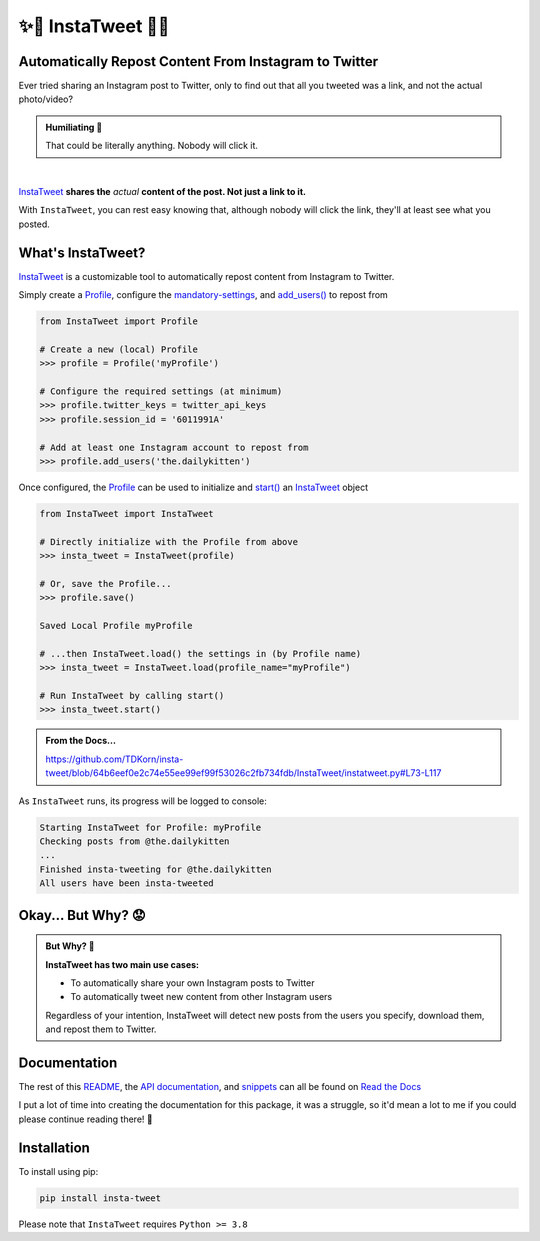 .. _about-insta-tweet:


✨🐥 InstaTweet 🐤✨
-----------------------

.. raw:: html

   <p align="left">
      <a href="https://pypi.org/project/insta-tweet/", alt="Version">
         <img src="https://img.shields.io/pypi/v/insta-tweet.svg"></a>
      <a href="https://instatweet.readthedocs.io", alt="Read the Docs">
         <img src="https://img.shields.io/readthedocs/instatweet""></a>
      <a href="https://github.com/tdkorn/insta-tweet/pulse" alt="Activity">
        <img src="https://img.shields.io/github/commit-activity/m/tdkorn/insta-tweet" /></a>
      </p>

Automatically Repost Content From Instagram to Twitter
~~~~~~~~~~~~~~~~~~~~~~~~~~~~~~~~~~~~~~~~~~~~~~~~~~~~~~~~~~~~

Ever tried sharing an Instagram post to Twitter, only to find out that all you tweeted was a link, and not the actual photo/video?

.. image:: https://instatweet.readthedocs.io/en/latest/_images/share_with_instagram.png
    :alt: Sharing an Instagram post to Twitter directly from the Instagram app. Only a link appears.
        It could be literally anything, nobody will click it.


.. admonition:: **Humiliating 🤮**
   :class: important-af

   That could be literally anything. Nobody will click it.

|

`InstaTweet <https://github.com/tdkorn/insta-tweet/blob/docs/InstaTweet/instatweet.py#L5-L142>`_ **shares the** *actual* **content of the post. Not just a link to it.**



.. image:: https://instatweet.readthedocs.io/en/latest/_images/share_with_instatweet.png
    :alt: Sharing an Instagram post to Twitter using InstaTweet. The actual photo or video appears in the tweet.
        It's a thicc cat, very handsome. Nobody will click the link, but they'll definitely see this bad boy.


With ``InstaTweet``, you can rest easy knowing that,
although nobody will click the link, they'll at least see what you posted.



What's InstaTweet?
~~~~~~~~~~~~~~~~~~~~~

`InstaTweet <https://github.com/tdkorn/insta-tweet/blob/docs/InstaTweet/instatweet.py#L5-L142>`_ is a customizable tool to automatically repost content from Instagram to Twitter.

Simply create a `Profile <https://github.com/tdkorn/insta-tweet/blob/docs/InstaTweet/profile.py#L12-L414>`_,
configure the `mandatory-settings <https://instatweet.readthedocs.io/en/latest/_readme/getting-started.html#mandatory-settings>`_,
and `add_users() <https://github.com/tdkorn/insta-tweet/blob/docs/InstaTweet/profile.py#L167-L197>`_ to repost from

.. code-block:: python

    from InstaTweet import Profile

    # Create a new (local) Profile
    >>> profile = Profile('myProfile')

    # Configure the required settings (at minimum)
    >>> profile.twitter_keys = twitter_api_keys
    >>> profile.session_id = '6011991A'

    # Add at least one Instagram account to repost from
    >>> profile.add_users('the.dailykitten')


Once configured, the `Profile <https://github.com/tdkorn/insta-tweet/blob/docs/InstaTweet/profile.py#L12-L414>`_ can be used to initialize and
`start() <https://github.com/tdkorn/insta-tweet/blob/docs/InstaTweet/instatweet.py#L73-L117>`_ an `InstaTweet <https://github.com/tdkorn/insta-tweet/blob/docs/InstaTweet/instatweet.py#L5-L142>`_ object

.. code-block:: python

    from InstaTweet import InstaTweet

    # Directly initialize with the Profile from above
    >>> insta_tweet = InstaTweet(profile)

    # Or, save the Profile...
    >>> profile.save()

    Saved Local Profile myProfile

    # ...then InstaTweet.load() the settings in (by Profile name)
    >>> insta_tweet = InstaTweet.load(profile_name="myProfile")

    # Run InstaTweet by calling start()
    >>> insta_tweet.start()


.. admonition:: From the Docs...
    :class: docs
    
    https://github.com/TDKorn/insta-tweet/blob/64b6eef0e2c74e55ee99ef99f53026c2fb734fdb/InstaTweet/instatweet.py#L73-L117


As ``InstaTweet`` runs, its progress will be logged to console:

.. code-block:: python

    Starting InstaTweet for Profile: myProfile
    Checking posts from @the.dailykitten
    ...
    Finished insta-tweeting for @the.dailykitten
    All users have been insta-tweeted


Okay... But Why? 😟
~~~~~~~~~~~~~~~~~~~~~~~

.. admonition:: But Why? 🤨
   :class: instatweet

   **InstaTweet has two main use cases:**

   * To automatically share your own Instagram posts to Twitter
   * To automatically tweet new content from other Instagram users

   Regardless of your intention, InstaTweet will detect new posts from the users you specify, download them, and repost
   them to Twitter.


Documentation
~~~~~~~~~~~~~~~~~

The rest of this `README <https://instatweet.readthedocs.io/en/latest/_readme/about-instatweet.html>`_,
the `API documentation <https://instatweet.readthedocs.io/en/latest/modules.html>`_, and
`snippets <https://instatweet.readthedocs.io/en/latest/snippets.html>`_
can all be found on `Read the Docs <https://instatweet.readthedocs.io/en/latest/index.html>`_

I put a lot of time into creating the documentation for this package, it was a struggle,
so it'd mean a lot to me if you could please continue reading there! 🥰



Installation
~~~~~~~~~~~~~~

To install using pip:

.. code-block:: shell

    pip install insta-tweet


Please note that ``InstaTweet`` requires ``Python >= 3.8``

